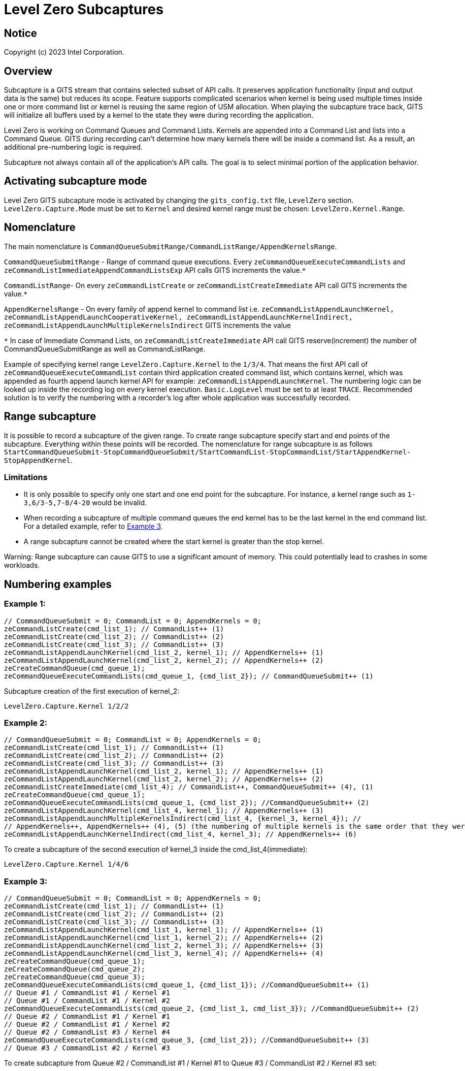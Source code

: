 // ===================== begin_copyright_notice ============================
//
// Copyright (C) 2023-2024 Intel Corporation
//
// SPDX-License-Identifier: MIT
//
// ===================== end_copyright_notice ==============================

= Level Zero Subcaptures

:doctype: book
:toc2:
:toc: left
:encoding: utf-8
:lang: en

:blank: pass:[ +]

:language: {basebackend@docbook:c++:cpp}

== Notice

Copyright (c) 2023 Intel Corporation.

== Overview
Subcapture is a GITS stream that contains selected subset of API calls.
It preserves application functionality (input and output data is the same) but reduces its scope.
Feature supports complicated scenarios when kernel is being used multiple times inside one or more command list or kernel is reusing the same region of USM allocation.
When playing the subcapture trace back, GITS will initialize all buffers used by a kernel to the state they were during recording the application.

Level Zero is working on Command Queues and Command Lists.
Kernels are appended into a Command List and lists into a Command Queue.
GITS during recording can't determine how many kernels there will be inside a command list.
As a result, an additional pre-numbering logic is required.

Subcapture not always contain all of the application's API calls.
The goal is to select minimal portion of the application behavior.

== Activating subcapture mode
Level Zero GITS subcapture mode is activated by changing the `gits_config.txt` file, `LevelZero` section.
`LevelZero.Capture.Mode` must be set to `Kernel` and desired kernel range must be chosen: `LevelZero.Kernel.Range`.

== Nomenclature
The main nomenclature is `CommandQueueSubmitRange/CommandListRange/AppendKernelsRange`.

`CommandQueueSubmitRange` - Range of command queue executions. Every `zeCommandQueueExecuteCommandLists` and `zeCommandListImmediateAppendCommandListsExp` API calls GITS increments the value.`*`

`CommandListRange`- On every `zeCommandListCreate` or `zeCommandListCreateImmediate` API call GITS increments the value.`*`

`AppendKernelsRange` - On every family of append kernel to command list i.e.
`zeCommandListAppendLaunchKernel,
zeCommandListAppendLaunchCooperativeKernel,
zeCommandListAppendLaunchKernelIndirect,
zeCommandListAppendLaunchMultipleKernelsIndirect` GITS increments the value

`*` In case of Immediate Command Lists, on `zeCommandListCreateImmediate` API call GITS reserve(increment) the number of CommandQueueSubmitRange as well as CommandListRange.

Example of specifying kernel range `LevelZero.Capture.Kernel` to the `1/3/4`.
That means the first API call of `zeCommandQueueExecuteCommandList` contain third application created command list, which contains kernel, which was appended as fourth append launch kernel API for example:  `zeCommandListAppendLaunchKernel`.
The numbering logic can be looked up inside the recording log on every kernel execution.
`Basic.LogLevel` must be set to at least `TRACE`.
Recommended solution is to verify the numbering with a recorder's log after whole application was successfully recorded.

== Range subcapture
It is possible to record a subcapture of the given range. To create range subcapture specify start and end points of the subcapture. Everything within these points will be recorded. 
The nomenclature for range subcapture is as follows `StartCommandQueueSubmit-StopCommandQueueSubmit/StartCommandList-StopCommandList/StartAppendKernel-StopAppendKernel`.

=== Limitations

* It is only possible to specify only one start and one end point for the subcapture.
For instance, a kernel range such as `1-3,6/3-5,7-8/4-20` would be invalid.

* When recording a subcapture of multiple command queues the end kernel has to be the last kernel in the end command list.
For a detailed example, refer to <<example3, Example 3>>.

* A range subcapture cannot be created where the start kernel is greater than the stop kernel.

Warning: Range subcapture can cause GITS to use a significant amount of memory.
This could potentially lead to crashes in some workloads.

== Numbering examples
=== Example 1:

[source, c++]
----
// CommandQueueSubmit = 0; CommandList = 0; AppendKernels = 0;
zeCommandListCreate(cmd_list_1); // CommandList++ (1)
zeCommandListCreate(cmd_list_2); // CommandList++ (2)
zeCommandListCreate(cmd_list_3); // CommandList++ (3)
zeCommandListAppendLaunchKernel(cmd_list_2, kernel_1); // AppendKernels++ (1)
zeCommandListAppendLaunchKernel(cmd_list_2, kernel_2); // AppendKernels++ (2)
zeCreateCommandQueue(cmd_queue_1);
zeCommandQueueExecuteCommandLists(cmd_queue_1, {cmd_list_2}); // CommandQueueSubmit++ (1)
----
Subcapture creation of the first execution of kernel_2:

`LevelZero.Capture.Kernel         1/2/2`


=== Example 2:

[source, c++]
----
// CommandQueueSubmit = 0; CommandList = 0; AppendKernels = 0;
zeCommandListCreate(cmd_list_1); // CommandList++ (1)
zeCommandListCreate(cmd_list_2); // CommandList++ (2)
zeCommandListCreate(cmd_list_3); // CommandList++ (3)
zeCommandListAppendLaunchKernel(cmd_list_2, kernel_1); // AppendKernels++ (1)
zeCommandListAppendLaunchKernel(cmd_list_2, kernel_2); // AppendKernels++ (2)
zeCommandListCreateImmediate(cmd_list_4); // CommandList++, CommandQueueSubmit++ (4), (1)
zeCreateCommandQueue(cmd_queue_1);
zeCommandQueueExecuteCommandLists(cmd_queue_1, {cmd_list_2}); //CommandQueueSubmit++ (2)
zeCommandListAppendLaunchKernel(cmd_list_4, kernel_1); // AppendKernels++ (3)
zeCommandListAppendLaunchMultipleKernelsIndirect(cmd_list_4, {kernel_3, kernel_4}); //
// AppendKernels++, AppendKernels++ (4), (5) (the numbering of multiple kernels is the same order that they were listed)
zeCommandListAppendLaunchKernelIndirect(cmd_list_4, kernel_3); // AppendKernels++ (6)
----
To create a subcapture of the second execution of kernel_3 inside the cmd_list_4(immediate):

`LevelZero.Capture.Kernel         1/4/6`

=== Example 3: [[example3]]

[source, c++]
----
// CommandQueueSubmit = 0; CommandList = 0; AppendKernels = 0;
zeCommandListCreate(cmd_list_1); // CommandList++ (1)
zeCommandListCreate(cmd_list_2); // CommandList++ (2)
zeCommandListCreate(cmd_list_3); // CommandList++ (3)
zeCommandListAppendLaunchKernel(cmd_list_1, kernel_1); // AppendKernels++ (1)
zeCommandListAppendLaunchKernel(cmd_list_1, kernel_2); // AppendKernels++ (2)
zeCommandListAppendLaunchKernel(cmd_list_2, kernel_3); // AppendKernels++ (3)
zeCommandListAppendLaunchKernel(cmd_list_3, kernel_4); // AppendKernels++ (4)
zeCreateCommandQueue(cmd_queue_1);
zeCreateCommandQueue(cmd_queue_2);
zeCreateCommandQueue(cmd_queue_3);
zeCommandQueueExecuteCommandLists(cmd_queue_1, {cmd_list_1}); //CommandQueueSubmit++ (1)
// Queue #1 / CommandList #1 / Kernel #1
// Queue #1 / CommandList #1 / Kernel #2
zeCommandQueueExecuteCommandLists(cmd_queue_2, {cmd_list_1, cmd_list_3}); //CommandQueueSubmit++ (2)
// Queue #2 / CommandList #1 / Kernel #1
// Queue #2 / CommandList #1 / Kernel #2
// Queue #2 / CommandList #3 / Kernel #4
zeCommandQueueExecuteCommandLists(cmd_queue_3, {cmd_list_2}); //CommandQueueSubmit++ (3)
// Queue #3 / CommandList #2 / Kernel #3
----

To create subcapture from Queue #2 / CommandList #1 / Kernel #1 to Queue #3 / CommandList #2 / Kernel #3 set:

`LevelZero.Capture.Kernel         2-3/1-2/2-3`

To create subcapture from Queue #2 / CommandList #1 / Kernel #2 to Queue #2 / CommandList #3 / Kernel #4 set:

`LevelZero.Capture.Kernel         2/1-3/2-4`

Creating a subcapture from Queue #1 / CommandList #1 / Kernel #1 to Queue #2 / CommandList #1 / Kernel #1 is not feasible. 
This is because the end point is in the middle of the command list and the range includes multiple command queues. 
Attempting to do so could result in undefined behavior.

== Recording subcapture by kernel name and execution number
TBD